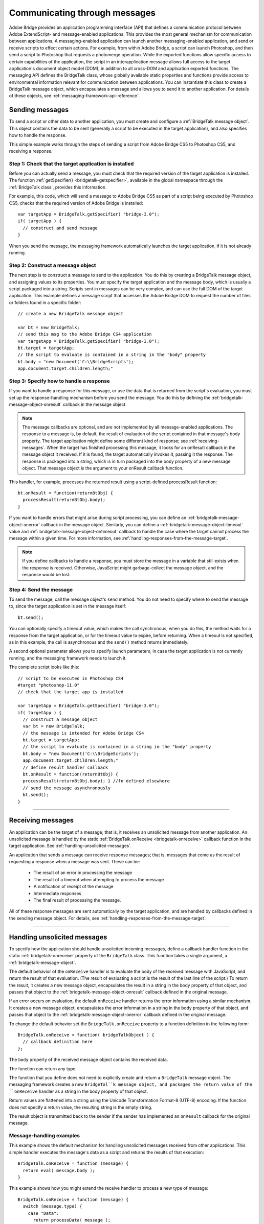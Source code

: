 .. _communicating-through-messages:

Communicating through messages
==============================
Adobe Bridge provides an application programming interface (API) that defines a communication
protocol between Adobe ExtendScript- and message-enabled applications. This provides the most
general mechanism for communication between applications. A messaging-enabled application can
launch another messaging-enabled application, and send or receive scripts to effect certain actions. For
example, from within Adobe Bridge, a script can launch Photoshop, and then send a script to Photoshop
that requests a photomerge operation.
While the exported functions allow specific access to certain capabilities of the application, the script in an
interapplication message allows full access to the target application's document object model (DOM), in
addition to all cross-DOM and application exported functions.
The messaging API defines the BridgeTalk class, whose globally available static properties and functions
provide access to environmental information relevant for communication between applications. You can
instantiate this class to create a BridgeTalk message object, which encapsulates a message and allows you
to send it to another application. For details of these objects, see :ref:`messaging-framework-api-reference`.

.. _sending-messages:

Sending messages
----------------
To send a script or other data to another application, you must create and configure a :ref:`BridgeTalk message object`.
This object contains the data to be sent (generally a script to be executed in the target application),
and also specifies how to handle the response.

This simple example walks through the steps of sending a script from Adobe Bridge CS5 to Photoshop
CS5, and receiving a response.

Step 1: Check that the target application is installed
******************************************************

Before you can actually send a message, you must check that the required version of the target application
is installed. The function :ref:`getSpecifier() <bridgetalk-getspecifier>`, available in the global namespace through the
:ref:`BridgeTalk class`, provides this information.

For example, this code, which will send a message to Adobe Bridge CS5 as part of a script being executed
by Photoshop CS5, checks that the required version of Adobe Bridge is installed::

  var targetApp = BridgeTalk.getSpecifier( "bridge-3.0");
  if( targetApp ) {
    // construct and send message
  }

When you send the message, the messaging framework automatically launches the target application, if it
is not already running.

Step 2: Construct a message object
**********************************

The next step is to construct a message to send to the application. You do this by creating a BridgeTalk
message object, and assigning values to its properties. You must specify the target application and the
message body, which is usually a script packaged into a string.
Scripts sent in messages can be very complex, and can use the full DOM of the target application. This
example defines a message script that accesses the Adobe Bridge DOM to request the number of files or
folders found in a specific folder::

  // create a new BridgeTalk message object

  var bt = new BridgeTalk;
  // send this msg to the Adobe Bridge CS4 application
  var targetApp = BridgeTalk.getSpecifier( "bridge-3.0");
  bt.target = targetApp;
  // the script to evaluate is contained in a string in the "body" property
  bt.body = "new Document('C:\\BridgeScripts');
  app.document.target.children.length;"

Step 3: Specify how to handle a response
****************************************

If you want to handle a response for this message, or use the data that is returned from the script's
evaluation, you must set up the response-handling mechanism before you send the message. You do this
by defining the :ref:`bridgetalk-message-object-onresult` callback in the message object.

.. note:: The message callbacks are optional, and are not implemented by all message-enabled applications.
  The response to a message is, by default, the result of evaluation of the script contained in that message's
  body property. The target application might define some different kind of response; see :ref:`receiving-messages`.
  When the target has finished processing this message, it looks for an onResult callback in the message
  object it received. If it is found, the target automatically invokes it, passing it the response. The response is
  packaged into a string, which is in turn packaged into the body property of a new message object. That
  message object is the argument to your onResult callback function.

This handler, for example, processes the returned result using a script-defined processResult function::

  bt.onResult = function(returnBtObj) {
    processResult(returnBtObj.body);
  }

If you want to handle errors that might arise during script processing, you can define an :ref:`bridgetalk-message-object-onerror` callback in
the message object. Similarly, you can define a :ref:`bridgetalk-message-object-timeout` value and :ref:`bridgetalk-message-object-ontimeout` callback to handle the case
where the target cannot process the message within a given time. For more information, see :ref:`handling-responses-from-the-message-target`.

.. note:: If you define callbacks to handle a response, you must store the message in a variable that still exists
  when the response is received. Otherwise, JavaScript might garbage-collect the message object, and the
  response would be lost.

Step 4: Send the message
************************

To send the message, call the message object's ``send`` method. You do not need to specify where to send
the message to, since the target application is set in the message itself::

  bt.send();

You can optionally specify a timeout value, which makes the call synchronous; when you do this, the
method waits for a response from the target application, or for the timeout value to expire, before
returning. When a timeout is not specified, as in this example, the call is asynchronous and the ``send()``
method returns immediately.

A second optional parameter allows you to specify launch parameters, in case the target application is not
currently running, and the messaging framework needs to launch it.

The complete script looks like this::

  // script to be executed in Photoshop CS4
  #target "photoshop-11.0"
  // check that the target app is installed

  var targetApp = BridgeTalk.getSpecifier( "bridge-3.0");
  if( targetApp ) {
    // construct a message object
    var bt = new BridgeTalk;
    // the message is intended for Adobe Bridge CS4
    bt.target = targetApp;
    // the script to evaluate is contained in a string in the "body" property
    bt.body = "new Document('C:\\BridgeScripts');
    app.document.target.children.length;"
    // define result handler callback
    bt.onResult = function(returnBtObj) {
    processResult(returnBtObj.body); } //fn defined elsewhere
    // send the message asynchronously
    bt.send();
  }

--------------------------------------------------------------------------------

.. _receiving-messages:

Receiving messages
------------------
An application can be the target of a message; that is, it receives an unsolicited message from another
application. An unsolicited message is handled by the static :ref:`BridgeTalk.onReceive <bridgetalk-onreceive>` callback function in
the target application. See :ref:`handling-unsolicited-messages`.

An application that sends a message can receive response messages; that is, messages that come as the
result of requesting a response when a message was sent. These can be:

  - The result of an error in processing the message
  - The result of a timeout when attempting to process the message
  - A notification of receipt of the message
  - Intermediate responses
  - The final result of processing the message.

All of these response messages are sent automatically by the target application, and are handled by
callbacks defined in the sending message object. For details, see :ref:`handling-responses-from-the-message-target`.

--------------------------------------------------------------------------------

.. _handling-unsolicited-messages:

Handling unsolicited messages
-----------------------------
To specify how the application should handle unsolicited incoming messages, define a callback handler
function in the static :ref:`bridgetalk-onreceive` property of the ``BridgeTalk`` class. This function takes a single argument, a
:ref:`bridgetalk-message-object`.

The default behavior of the ``onReceive`` handler is to evaluate the body of the received message with
JavaScript, and return the result of that evaluation. (The result of evaluating a script is the result of the last
line of the script.) To return the result, it creates a new message object, encapsulates the result in a string in
the body property of that object, and passes that object to the :ref:`bridgetalk-message-object-onresult` callback defined in the original
message.

If an error occurs on evaluation, the default ``onReceive`` handler returns the error information using a
similar mechanism. It creates a new message object, encapsulates the error information in a string in the
body property of that object, and passes that object to the :ref:`bridgetalk-message-object-onerror` callback defined in the original
message.

To change the default behavior set the ``BridgeTalk.onReceive`` property to a function definition in the
following form::

  BridgeTalk.onReceive = function( bridgeTalkObject ) {
    // callback definition here
  };

The ``body`` property of the received message object contains the received data.

The function can return any type.

The function that you define does not need to explicitly create and return a ``BridgeTalk`` message object.
The messaging framework creates a new ``BridgeTal``k message object, and packages the return value of
the ``onReceive`` handler as a string in the body property of that object.

Return values are flattened into a string using the Unicode Transformation Format-8 (UTF-8) encoding. If
the function does not specify a return value, the resulting string is the empty string.

The result object is transmitted back to the sender if the sender has implemented an ``onResult`` callback for
the original message.

Message-handling examples
*************************

This example shows the default mechanism for handling unsolicited messages received from other
applications. This simple handler executes the message's data as a script and returns the results of that
execution::

  BridgeTalk.onReceive = function (message) {
    return eval( message.body );
  }

This example shows how you might extend the receive handler to process a new type of message::

  BridgeTalk.onReceive = function (message) {
    switch (message.type) {
      case "Data":
        return processData( message );
        break;
      default: //"ExtendScript"
        return eval( mesage.body );
    }
  }

--------------------------------------------------------------------------------

.. _handling-responses-from-the-message-target:

Handling responses from the message target
------------------------------------------
To handle responses to a message you have sent, you define callback handler functions in the message
object itself. The target application cannot send a response message back to the sender unless the
message object it received has the appropriate callback defined.

.. note:: The message callbacks are optional, and are not implemented by all message-enabled applications.

When your message is received by its target, the target application's static BridgeTalk object's onReceive
method processes that message, and can invoke one of the message object's callbacks to return a
response. In each case, the messaging framework packages the response in a new message object, whose
target application is the sender. Your callback functions receive this response message object as an
argument.

A response message can be:

- The result of an error in processing the message. This is handled by the onError callback.

  If an error occurs in processing the message body (as the result of a JavaScript syntax error, for
  instance), the target application invokes the onError callback, passing a response message that
  contains the error code and error message. If you do not have an onError callback defined, the error is
  completely transparent. It can appear that the message has not been processed, since no result is ever
  returned to the onResult callback.

- A notification of receipt of the message. This is handled by the onReceived callback.

  Message sending is asynchronous. Getting a true result from the send method does not guarantee
  that your message was actually received by the target application. If you want to be notified of the
  receipt of your message, define the onReceived callback in the message object. The target sends back
  the original message object to this callback, first replacing the body value with an empty string.

- The result of a time-out. This is handled by the onTimeout callback.

  You can specify a number of seconds in a message object's timeout property. If the message is not
  removed from the input queue for processing before the time elapses, it is discarded. If the sender has
  defined an onTimeout callback for the message, the target application sends a time-out message back
  to the sender.

- Intermediate responses. These are handled by the onResult callback.

  The script that you send can send back intermediate responses by invoking the original message
  object's sendResult() method. It can send data of any type, but that data is packaged into a body string
  in a new message object, which is passed to your callback. See :ref:`passing-values-between-applications`.

- The final result of processing the message. This is handled by the onResult callback.

  When it finishes processing your message, the target application can send back a result of any type. If
  you have sent a script, and the target application is using the default BridgeTalk.onReceive callback
  to process messages, the return value is the final result of evaluating that script. In any case, the return
  value is packaged into a body string in a new message object, which is passed to your callback. See
  :ref:`passing-values-between-applications`.

The following examples demonstrate how to handle simple responses and multiple responses, and how to
integrate error handling with response handling.

Example: Receiving a simple response
************************************

In this example, an application script asks Adobe Bridge to find out how many files and folders are in a
certain folder, which the evaluation of the script returns. (The default BridgeTalk.onReceive method
processes this correctly.)

The ``onResult`` method saves that number in ``fileCountResult``, a script-defined property of the message,
for later use::

  var bt = new BridgeTalk;
  bt.target = "bridge-3.0";
  bt.body = "new Document('C:\\BridgeScripts');
  app.document.target.children.length;"
  bt.onResult = function( retObj ) {
    processFileCount(retObj.body);
  }

  bt.send();

Example: Handling any error
***************************

In this example, the onError handler re-throws the error message within the sending application::

  var bt = new BridgeTalk;
  bt.onError = function (btObj) {
    var errorCode = parseInt (btObj.headers ["Error-Code"]);
    throw new Error (errorCode, btObj.body);
  }

Example: Handling expected errors and responses
***********************************************

This example creates a message that asks Adobe Bridge to return XMP metadata for a specific file. The
onResult method processes the data using a script-defined processFileSize function. Any errors are
handled by the onError method. For example, if the file requested is not an existing file, the resulting error
is returned to the onError method::

  var bt = new BridgeTalk;
  bt.target = "bridge-3.0";
  bt.body = "var tn = new Thumbnail('C/MyPhotos/temp.gif');
  tn.core.immediate.size;"
  bt.onResult = function( resultMsg ) {
    processFileSize(resultMsg.body);
  }

  bt.onError = function( errorMsg ) {
    var errCode = parseInt (errorMsg.headers ["Error-Code"]);
    throw new Error (errCode, errorMsg.body);
  }

  bt.send();

Example: Setting up a target to send multiple responses
*******************************************************

This example integrates the sending of multiple responses with the evaluation of a message body. It sets
up a handler for a message such as the one sent in the following example.

The target application (Adobe Bridge) defines a static onReceive method to allow for a new type of
message, which it calls an iterator. An iterator type of message expects the message.body to use the
iteration variable i within the script, so that different results are produced for each pass through the while
loop. Each result is sent back to the sending application with the sendResult() method. When the
message.body has finished processing its task, it sets a flag to end the while loop::

  // Code for processing the message and sending intermediate responses
  // in the target application (Adobe Bridge)
  BridgeTalk.onReceive = function (message){
    switch (message.type) {
      case "iterator":
        done = false;
        i = 0;
        while (!done) {
          // the message.body uses "i" to produce different results
          // for each execution of the message.
          // when done, the message.body sets "done" to true
          // so this onReceive method breaks out of the loop.
          message.sendResult(eval(message.body));
          i++;
        }
        break;
      default: //"ExtendScript"
        return eval( message.body );
    }
  }

Example: Setting up a sender to receive multiple responses
**********************************************************

This example sends a message of the type iterator, to be handled by the onReceive handler in the
previous example, and processes the responses received from that target.

The sending application creates a message whose script (contained in the body string) iterates through all
files in a specific folder (represented by an Adobe Bridge Thumbnail object), using the iterator variable i.

For each file in the folder, it returns file size data. For each contained folder, it returns -1. The last executed
line in the script is the final result value for the message.

The onResult method of the message object receives each intermediate result, stores it into an array,
resArr, and processes it immediately using a script-defined function processInterResult::

  // Code for send message and handling response
  // in the sending application (any message-enabled application)
  var idx = 0;
  var resArr = new Array;
  bt = new BridgeTalk;
  bt.target = "bridge";
  bt.type = "iterator";
  bt.body = "
  var fld = new Thumbnail(Folder('C/Junk'));
  if (i == (fld.children.length - 1))
  done = true; //no more files, end loop
  tn = fld.children[i];
  if (tn.spec.constructor.name == 'File')
  md = tn.core.immediate.size;
  else md = -1;
  ";

  // store intermediate results
  bt.onResult = function(rObj) {
    resArr[idx] = rObj.body;
    processInterResult(resArr[idx]);
    idx++;
  };

  bt.onError = function(eObj) {
    bt.error = eObj.body
  };

  bt.send();

--------------------------------------------------------------------------------

.. _passing-values-between-applications:

Passing values between applications
-----------------------------------
The BridgeTalk.onReceive static callback function can return values of any type. The messaging
framework, however, packages the response into a response message, and passes any returned values in
the message body, first converting the result to a UTF-8-encoded string.

Passing simple types
********************

When your message object's onResult callback receives a response, it must interpret the string it finds in
the body of the response message to obtain a result of the correct type. Results of various types can be
identified and processed as follows:

=======  =========================================================================================================
Number   JavaScript allows you to access a string that contains a number directly as a number, without
         doing any type conversion. However, be careful when using the plus operator (+), which
         works with either strings or numbers. If one of the operands is a string, both operands are
         converted to strings and concatenated.
String   No conversion is required.
Boolean  The result string is either "true" or "false." You can convert it to a true boolean by evaluating it
         with the ``eval`` method.
Date     The result string contains the date in the form: ``"dow mmm dd yyyy hh:mm:ss GMT-nnnn".``

         For example "Wed Jun 23 2004 00:00:00 GMT-0700".
Array    The result string contains a comma delimited list of the elements of the array. For example, If
         the result array is ``[12, "test", 432]``, the messaging framework flattens this into the string
         ``"12,test,432"``.

         As an alternative to simply returning the array, the message target can use the ``toSource``
         method to return the code used to create the array. In this case, the sender must reconstitute
         the array by using the ``eval`` method on the result string in the response body. See discussion
         below.
=======  =========================================================================================================

Passing complex types
**********************

When returning complex types (arrays and objects), the script that you send must construct a result string,
using the toSource method to serialize the array or object. In this case, the sender must reconstitute the
array or object by using the eval method on the result string in the response body.

Passing an array with toSource and eval
+++++++++++++++++++++++++++++++++++++++

For example, the following code sends a script that returns an array in this way. The onResult callback that
receives the response uses eval to reconstruct the array::

  // Code for send message and handling response
  // in the sending application (any message-enabled application)
  var idx = 0;
  var resArr = new Array;
  var bt = new BridgeTalk;
  bt.target = "bridge-3.0";

  // the script passed to the target application
  // needs to return the array using "toSource"
  bt.body = "var arr = [10, "this string", 324];
  arr.toSource();"

  bt.onResult = function(resObj) {
    // use eval to reconstruct the array
    arr = eval(resObj.body);

    // now you can access the returned array
    for (i=0; i< arr.length(); i++)
    doSomething(arr[i]);
  }

  // send the message
  bt.send();


Passing an object with toSource and eval
++++++++++++++++++++++++++++++++++++++++

This technique is the only way to pass objects between applications. For example, this
code sends a script that returns an object containing some of the metadata for a
specific file and defines an onResult callback that receives the object::

  var bt = new BridgeTalk;
  bt.target = "bridge-3.0";

  //the script passed to the target application
  // returns the object using "toSource"
  bt.body = "var tn = new Thumbnail(File('C:\\Myphotos\\photo1.jpg'));
  var md = {fname:tn.core.immediate.name,
  fsize:tn.core.immediate.size};
  md.toSource();"

  //For the result, use eval to reconstruct the object
  bt.onResult = function(resObj) {
    md = bt.result = eval(resObj.body);
    // now you can access fname and fsize properties
    doSomething (md.fname, md.fsize);
  }

  // send the message
  bt.send();


Passing a DOM object
++++++++++++++++++++

You can send a script that returns a DOM object, but the resulting object contains only those properties
that were accessed within the script. For example, the following script requests the return of the Adobe
Bridge DOM Thumbnail object. Only the properties path and uri are accessed by the script, and only
those properties are returned::

  var bt = new BridgeTalk;
  bt.target = "bridge";

  //set up the script passed to the target application
  // to return the array using "toSource"
  bt.body = "var tn = new Thumbnail(File('C:\\Myphotos\\photo1.jpg'));
  var p = tn.path; var u = tn.uri;
  tn.toSource();"

  //For the result, use eval to reconstruct the object
  bt.onResult = function(resObj) {
    // use eval to reconstruct the object
    tn = eval(resObj.body);
    // now the script can access tn.path and tn.uri,
    // but no other properties of the Adobe Bridge DOM Thumbnail object
    doSomething (tn.path, tn.uri);
  }

  // send the message
  bt.send();
